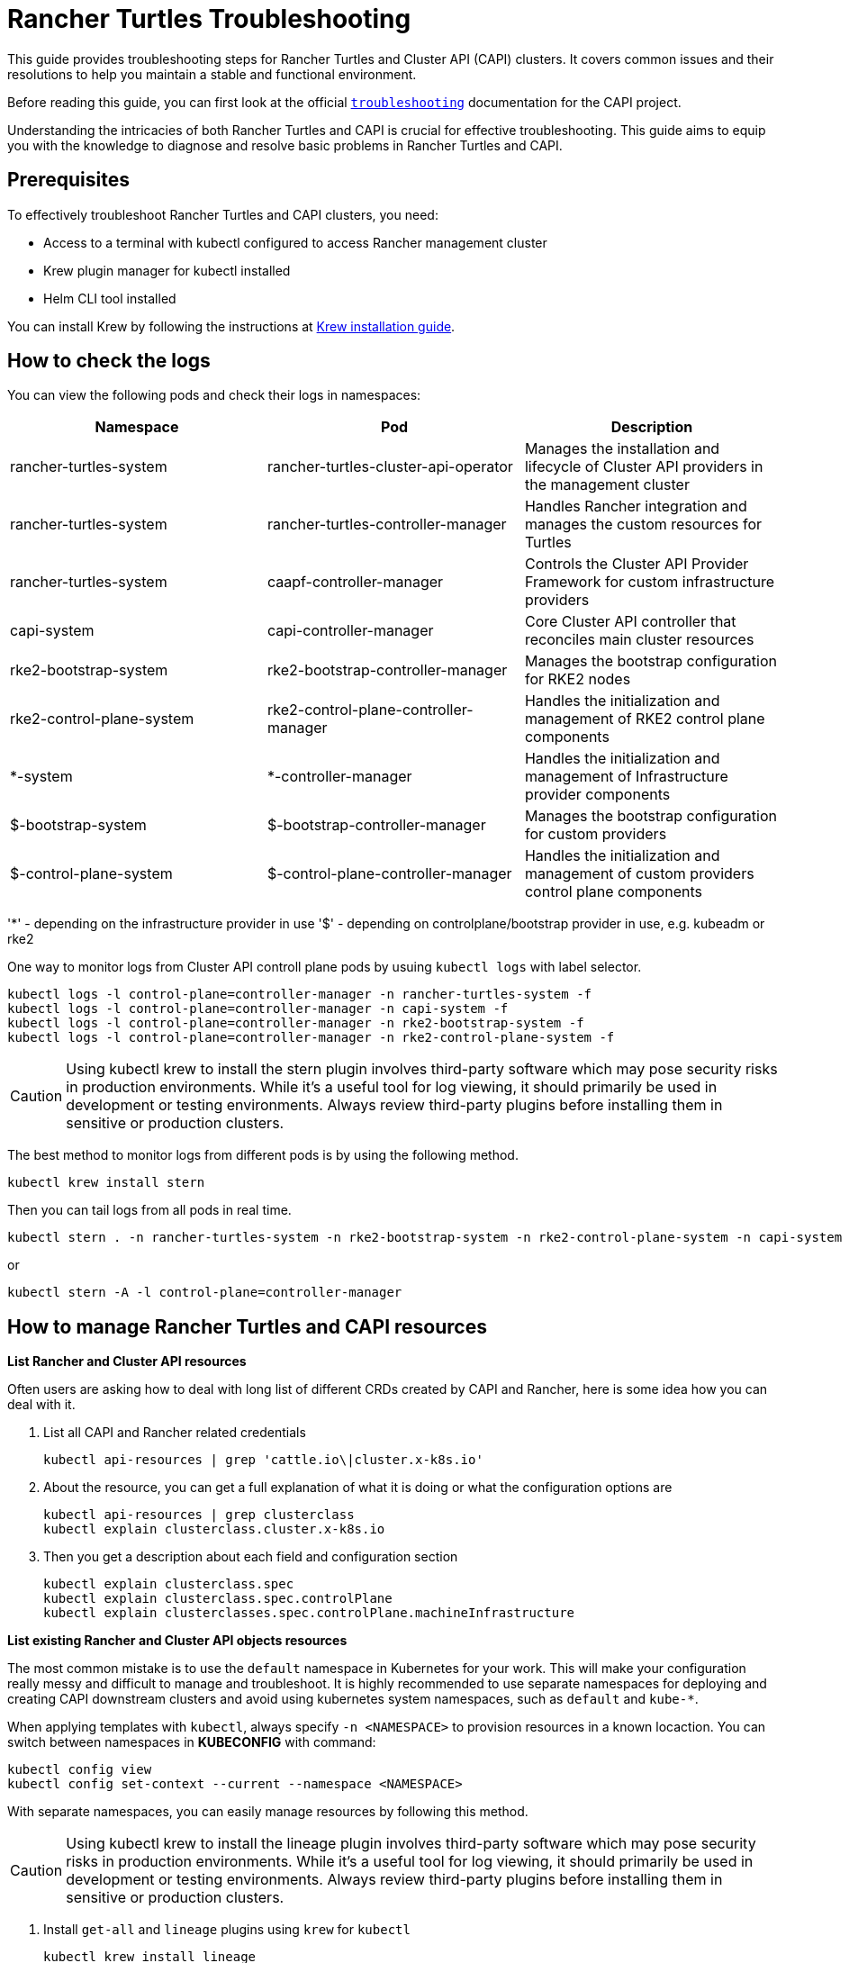 :doctype: book

= Rancher Turtles Troubleshooting

This guide provides troubleshooting steps for Rancher Turtles and Cluster API (CAPI) clusters. It covers common issues and their resolutions to help you maintain a stable and functional environment.

Before reading this guide, you can first look at the official https://cluster-api.sigs.k8s.io/user/troubleshooting[`troubleshooting`] documentation for the CAPI project.

Understanding the intricacies of both Rancher Turtles and CAPI is crucial for effective troubleshooting. This guide aims to equip you with the knowledge to diagnose and resolve basic problems in Rancher Turtles and CAPI.

== Prerequisites

To effectively troubleshoot Rancher Turtles and CAPI clusters, you need:

* Access to a terminal with kubectl configured to access Rancher management cluster
* Krew plugin manager for kubectl installed
* Helm CLI tool installed

You can install Krew by following the instructions at https://krew.sigs.k8s.io/docs/user-guide/setup/install/[Krew installation guide].

== How to check the logs

You can view the following pods and check their logs in namespaces:


|===
| Namespace | Pod | Description

| rancher-turtles-system
| rancher-turtles-cluster-api-operator
| Manages the installation and lifecycle of Cluster API providers in the management cluster

| rancher-turtles-system
| rancher-turtles-controller-manager
| Handles Rancher integration and manages the custom resources for Turtles

| rancher-turtles-system
| caapf-controller-manager
| Controls the Cluster API Provider Framework for custom infrastructure providers

| capi-system
| capi-controller-manager
| Core Cluster API controller that reconciles main cluster resources

| rke2-bootstrap-system
| rke2-bootstrap-controller-manager
| Manages the bootstrap configuration for RKE2 nodes

| rke2-control-plane-system
| rke2-control-plane-controller-manager
| Handles the initialization and management of RKE2 control plane components

| *-system
| *-controller-manager
| Handles the initialization and management of Infrastructure provider components

| $-bootstrap-system
| $-bootstrap-controller-manager
| Manages the bootstrap configuration for custom providers

| $-control-plane-system
| $-control-plane-controller-manager
| Handles the initialization and management of custom providers control plane components
|===

'*' - depending on the infrastructure provider in use
'$' - depending on controlplane/bootstrap provider in use, e.g. kubeadm or rke2

One way to monitor logs from Cluster API controll plane pods by usuing `kubectl logs` with label selector.

[source,bash]
----
kubectl logs -l control-plane=controller-manager -n rancher-turtles-system -f
kubectl logs -l control-plane=controller-manager -n capi-system -f
kubectl logs -l control-plane=controller-manager -n rke2-bootstrap-system -f
kubectl logs -l control-plane=controller-manager -n rke2-control-plane-system -f
----

[CAUTION]
====
Using kubectl krew to install the stern plugin involves third-party software which may pose security risks in production environments. While it's a useful tool for log viewing, it should primarily be used in development or testing environments. Always review third-party plugins before installing them in sensitive or production clusters.
====

The best method to monitor logs from different pods is by using the following method.

[source,bash]
----
kubectl krew install stern
----

Then you can tail logs from all pods in real time.

[source,bash]
----
kubectl stern . -n rancher-turtles-system -n rke2-bootstrap-system -n rke2-control-plane-system -n capi-system
----

or

[source,bash]
----
kubectl stern -A -l control-plane=controller-manager
----

== How to manage Rancher Turtles and CAPI resources

*List Rancher and Cluster API resources*

Often users are asking how to deal with long list of different CRDs created by CAPI and Rancher, here is some idea how you can deal with it.

. List all CAPI and Rancher related credentials
+
[source,bash]
----
kubectl api-resources | grep 'cattle.io\|cluster.x-k8s.io'
----
+
. About the resource, you can get a full explanation of what it is doing or what the configuration options are
+
[source,bash]
----
kubectl api-resources | grep clusterclass
kubectl explain clusterclass.cluster.x-k8s.io
----
+
. Then you get a description about each field and configuration section 
+
[source,bash]
----
kubectl explain clusterclass.spec
kubectl explain clusterclass.spec.controlPlane
kubectl explain clusterclasses.spec.controlPlane.machineInfrastructure
----

*List existing Rancher and Cluster API objects resources*

The most common mistake is to use the `default` namespace in Kubernetes for your work. This will make your configuration really messy and difficult to manage and troubleshoot. It is highly recommended to use separate namespaces for deploying and creating CAPI downstream clusters and avoid using kubernetes system namespaces, such as `default` and `kube-*`.

When applying templates with `kubectl`, always specify `-n <NAMESPACE>` to provision resources in a known locaction. You can switch between namespaces in *KUBECONFIG* with command:

[source,bash]
----
kubectl config view
kubectl config set-context --current --namespace <NAMESPACE>
----

With separate namespaces, you can easily manage resources by following this method.

[CAUTION]
====
Using kubectl krew to install the lineage plugin involves third-party software which may pose security risks in production environments. While it's a useful tool for log viewing, it should primarily be used in development or testing environments. Always review third-party plugins before installing them in sensitive or production clusters.
====

. Install `get-all` and `lineage` plugins using `krew` for `kubectl`
+
[source,bash]
----
kubectl krew install lineage
kubectl krew install get-all
----
+
. Then list all existing resources in for example `capi-clusters` namespace where your downstream cluster configuration was deployed.
+
[source,bash]
----
kubectl get-all -n capi-clusters
----
+
Example output:
+
[source,bash]
----
NAME                                                                                      NAMESPACE      AGE
configmap/kube-root-ca.crt                                                                capi-clusters  23h  
secret/cluster1-shim                                                                     capi-clusters  32s  
serviceaccount/default                                                                    capi-clusters  23h  
rke2config.bootstrap.cluster.x-k8s.io/cluster1-mp-0-dm59p                                capi-clusters  32s  
rke2config.bootstrap.cluster.x-k8s.io/cluster1-mp-1-gv6kh                                capi-clusters  32s  
rke2configtemplate.bootstrap.cluster.x-k8s.io/cluster1-pool0                             capi-clusters  33s  
rke2configtemplate.bootstrap.cluster.x-k8s.io/cluster1-pool1                             capi-clusters  33s  
clusterclass.cluster.x-k8s.io/clusterclass1                                               capi-clusters  33s  
cluster.cluster.x-k8s.io/cluster1                                                        capi-clusters  32s  
machinepool.cluster.x-k8s.io/cluster1-mp-0-d4fdv                                         capi-clusters  32s  
machinepool.cluster.x-k8s.io/cluster1-mp-1-l86kv                                         capi-clusters  32s  
clustergroup.fleet.cattle.io/clusterclass1                                                capi-clusters  33s  
azureclusteridentity.infrastructure.cluster.x-k8s.io/cluster-identity                     capi-clusters  33s  
azuremanagedcluster.infrastructure.cluster.x-k8s.io/cluster1-l2cs6                       capi-clusters  32s  
azuremanagedclustertemplate.infrastructure.cluster.x-k8s.io/cluster                     capi-clusters  33s  
azuremanagedcontrolplane.infrastructure.cluster.x-k8s.io/cluster1-rv8v4                  capi-clusters  32s  
azuremanagedcontrolplanetemplate.infrastructure.cluster.x-k8s.io/cluster1-control-plane  capi-clusters  33s  
azuremanagedmachinepool.infrastructure.cluster.x-k8s.io/cluster1-mp-0-78tck              capi-clusters  32s  
azuremanagedmachinepool.infrastructure.cluster.x-k8s.io/cluster1-mp-1-zdscw              capi-clusters  32s  
azuremanagedmachinepooltemplate.infrastructure.cluster.x-k8s.io/cluster1-pool0           capi-clusters  33s  
azuremanagedmachinepooltemplate.infrastructure.cluster.x-k8s.io/cluster1-pool1           capi-clusters  33s  
----
+
. Then you can check what the relation is between all object resources
+
[source,bash]
----
kubectl lineage -n capi-clusters cluster.cluster.x-k8s.io/cluster1
----
+
Output:
+
image::lineage-cluster-output.png[Output]

== How to enable debug mode for Rancher Turtles and CAPI operators

The helm chart exposes values for increasing the log level via the usual `values.yaml` configuration parameters:

* Cluster API Operator - log level for CAPI operator can also be increased using helm chart, if installed with Rancher Turtles chart use:

[source,bash]
----
        --set cluster-api-operator.logLevel=5
        --set rancherTurtles.managerArguments[0]="-v=5"
----

For example:

[source,bash]
----
helm upgrade rancher-turtles turtles/rancher-turtles \
            -n rancher-turtles-system \
            --reuse-values \
            --set "rancherTurtles.managerArguments={--insecure-skip-verify,-v=5}" \
            --set cluster-api-operator.logLevel=5
----


* Cluster API Providers - edit CAPIProvider resources for providers where increasing log level is needed. Change to desidered level:

[source,bash]
----
CAPIProvider.Spec.Manager.Verbosity=5
----
(5 is equivalent to DEBUG)

== How to collect infortmation from Rancher Turtles and CAPI

https://github.com/crust-gather/crust-gather[crust-gather] is a project created by Cluster API developers specifically designed for gathering logs and resource states from CAPI environments. It's a safe and official tool that can be used in any type of environment (development, testing, or production) to collect comprehensive diagnostic information for troubleshooting.

You can install it via following instructions:

[source,bash]
----
kubectl krew install crust-gather

kubectl crust-gather --help
----

Alternatively, it can be installed standalone via *install.sh* script:

[source,bash]
----
curl -sSfL https://github.com/crust-gather/crust-gather/raw/main/install.sh | sh

crust-gather --help
----

You can specify a list of filters to collect data. By default it takes a full cluster snapshot. Data is stored in crust-gather dir by default.
Crust gather accepts a pre-defined filter configs for Rancher or child cluster. Kubeconfig should point to the correct cluster.
Usage with https://gist.github.com/Danil-Grigorev/0a1e629090772330bf817176ed99f324[config] file:

[source,bash]
----
kubectl crust-gather collect-from-config -c config.yaml
----

Usage via regular flags:

[source,bash]
----
kubectl crust-gather collect --include-namespace rancher-turtles-system --include-namespace capi-* --include-namespace cattle* --include-namespace c-* --include-namespace=<any-capi-cluster-namespace> --kubeconfig=<KUBECONFIG>
----

You can specify a file with secrets or environment variables with secrets strings to exclude. 

For example:

[source,bash]
----
kubectl crust-gather collect -s ENV_WITH_SECRET --secrets-file=secrets.txt
----

Or exclude all secret resources from collection: 

[source,bash]
----
kubectl crust-gather collect --exclude-kind Secret
----

== How to clean up Rancher Turtles and CAPI resources

Sometimes cleanup of your infrastructure might fail and it might lead to pending resources. In this situation, we have to remove resources manually.

Keep in mind, that removal of finalizers manually **will** require to perform manual cleanup of provisioned resources by the infrastructure provider.

[source,bash]
----
export NAMESPACE=capi-clusters

for RESOURCE in `kubectl get-all -n $NAMESPACE -o name | grep 'cattle.io\|cluster.x-k8s.io'`; 
do 
        echo "Patching $RESOURCE in namespace $NAMESPACE";
        kubectl patch $RESOURCE -n $NAMESPACE -p '{"metadata":{"finalizers":[]}}' --type=merge;
        kubectl delete $RESOURCE -n $NAMESPACE;
done
----

== How to uninstall Rancher Turtles and CAPI project

To uninstall Rancher Turtles and CAPI components from your management cluster, follow these steps in order:

. First, delete all downstream clusters created with CAPI. For each cluster:
+
[source,bash]
----
kubectl delete -n capi-clusters cluster.cluster.x-k8s.io cluster1
----
+
[NOTE]
====
Replace `capi-clusters` with the namespace where your clusters are deployed and `cluster1` with your cluster name. Wait for each cluster to be fully deleted before proceeding to the next step.
====
+
. Uninstall the Rancher Turtles Helm chart:
+
[source,bash]
----
helm uninstall -n rancher-turtles-system rancher-turtles
----
+
. Remove any webhook configurations that might have been created by CAPI providers:
+
[source,bash]
----
# List all webhook configurations
kubectl get validatingwebhookconfigurations.admissionregistration.k8s.io

# Delete provider-specific webhooks (examples)
kubectl delete validatingwebhookconfigurations.admissionregistration.k8s.io azureserviceoperator-validating-webhook-configuration
kubectl delete validatingwebhookconfigurations.admissionregistration.k8s.io capz-validating-webhook-configuration
kubectl delete validatingwebhookconfigurations.admissionregistration.k8s.io capi-validating-webhook-configuration
kubectl delete validatingwebhookconfigurations.admissionregistration.k8s.io rke2-webhook-configuration

# Also check and delete mutating webhooks if present
kubectl get mutatingwebhookconfigurations
kubectl delete mutatingwebhookconfigurations [webhook-name]
----
+
. Clean up any leftover namespaces and resources. The following namespaces may remain after uninstallation:
   * rancher-turtles-system
   * rke2-bootstrap-system
   * rke2-control-plane-system
   * capi-system
   * capz-system (or other provider-specific namespaces like capv-system, capa-system, etc.)
   * capi-clusters (or other namespaces where you deployed clusters)
+
To remove these namespaces:
+
[source,bash]
----
# First remove any finalizers that might be blocking deletion
for NS in rancher-turtles-system rke2-bootstrap-system rke2-control-plane-system capi-system capz-system capi-clusters; do
  kubectl get namespace $NS -o json | jq '.spec.finalizers = []' | kubectl replace --raw "/api/v1/namespaces/$NS/finalize" -f -
done

# Then delete the namespaces
kubectl delete namespace rancher-turtles-system rke2-bootstrap-system rke2-control-plane-system capi-system capz-system capi-clusters
----
+
. Finally, remove the CRDs related to Cluster API and Rancher Turtles:
+
[source,bash]
----
# Delete all Cluster API and Rancher Turtles CRDs
kubectl get crds | grep 'cluster.x-k8s.io\|turtles-capi.cattle.io' | awk '{print $1}' | xargs kubectl delete crd

# Or manually delete them one by one
kubectl delete crd clusters.cluster.x-k8s.io
kubectl delete crd clusterclasses.cluster.x-k8s.io
kubectl delete crd machines.cluster.x-k8s.io
kubectl delete crd machinepools.cluster.x-k8s.io
kubectl delete crd providers.turtles-capi.cattle.io
kubectl delete crd clusterconfigs.turtles-capi.cattle.io
# ... and other related CRDs
----
+
[CAUTION]
====
Ensure all clusters are completely deleted before removing these CRDs, or you may leave orphaned cloud resources.
====

